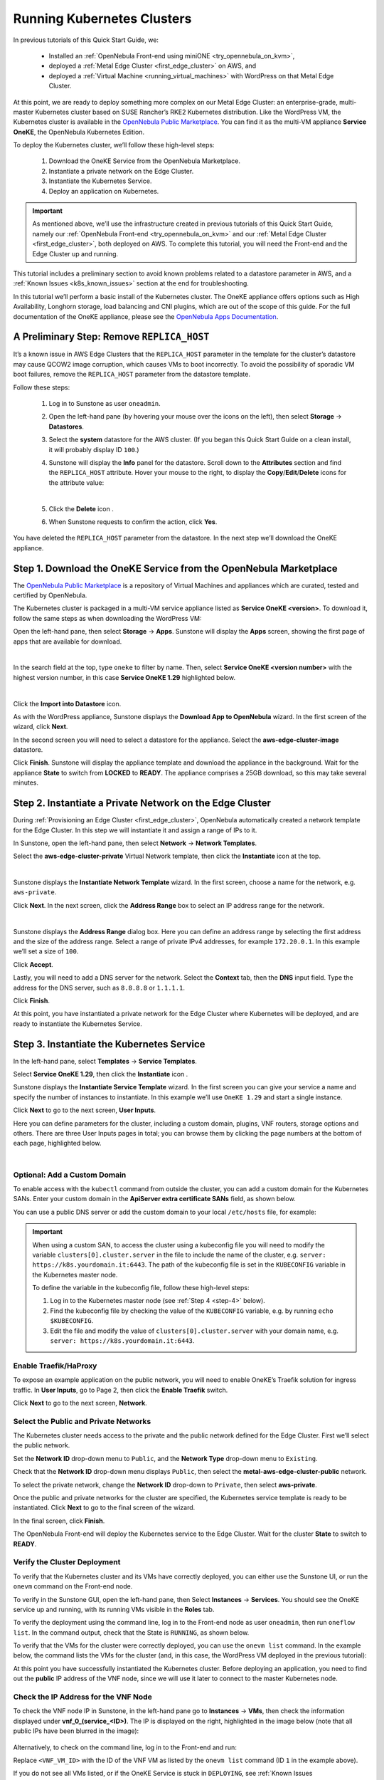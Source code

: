 .. _running_kubernetes_clusters:

============================
Running Kubernetes Clusters
============================

In previous tutorials of this Quick Start Guide, we:

   * Installed an :ref:`OpenNebula Front-end using miniONE <try_opennebula_on_kvm>`,
   * deployed a :ref:`Metal Edge Cluster <first_edge_cluster>` on AWS, and
   * deployed a :ref:`Virtual Machine <running_virtual_machines>` with WordPress on that Metal Edge Cluster.

At this point, we are ready to deploy something more complex on our Metal Edge Cluster: an enterprise-grade, multi-master Kubernetes cluster based on SUSE Rancher’s RKE2 Kubernetes distribution. Like the WordPress VM, the Kubernetes cluster is available in the `OpenNebula Public Marketplace <https://marketplace.opennebula.io>`__. You can find it as the multi-VM appliance **Service OneKE**, the OpenNebula Kubernetes Edition.

To deploy the Kubernetes cluster, we’ll follow these high-level steps:

   #. Download the OneKE Service from the OpenNebula Marketplace.
   #. Instantiate a private network on the Edge Cluster.
   #. Instantiate the Kubernetes Service.
   #. Deploy an application on Kubernetes.

.. important:: As mentioned above, we’ll use the infrastructure created in previous tutorials of this Quick Start Guide, namely our :ref:`OpenNebula Front-end <try_opennebula_on_kvm>` and our :ref:`Metal Edge Cluster <first_edge_cluster>`, both deployed on AWS. To complete this tutorial, you will need the Front-end and the Edge Cluster up and running.

This tutorial includes a preliminary section to avoid known problems related to a datastore parameter in AWS, and a :ref:`Known Issues <k8s_known_issues>` section at the end for troubleshooting.

In this tutorial we’ll perform a basic install of the Kubernetes cluster. The OneKE appliance offers options such as High Availability, Longhorn storage, load balancing and CNI plugins, which are out of the scope of this guide. For the full documentation of the OneKE appliance, please see the `OpenNebula Apps Documentation <https://github.com/OpenNebula/one-apps/wiki>`__.

A Preliminary Step: Remove ``REPLICA_HOST``
^^^^^^^^^^^^^^^^^^^^^^^^^^^^^^^^^^^^^^^^^^^^^^^^^^^^^^

It’s a known issue in AWS Edge Clusters that the ``REPLICA_HOST`` parameter in the template for the cluster’s datastore may cause QCOW2 image corruption, which causes VMs to boot incorrectly. To avoid the possibility of sporadic VM boot failures, remove the ``REPLICA_HOST`` parameter from the datastore template.

Follow these steps:

   #. Log in to Sunstone as user ``oneadmin``.
   #. Open the left-hand pane (by hovering your mouse over the icons on the left), then select **Storage** -> **Datastores**.
   
      .. image:: /images/sunstone-storage-datastores.png
         :align: center
         :scale: 50%

   #. Select the **system** datastore for the AWS cluster. (If you began this Quick Start Guide on a clean install, it will probably display ID ``100``.)
   
      .. image:: /images/sunstone-aws_edge_cluster_sys_ds.png
         :align: center
         
   #. Sunstone will display the **Info** panel for the datastore. Scroll down to the **Attributes** section and find the ``REPLICA_HOST`` attribute. Hover your mouse to the right, to display the **Copy**/**Edit**/**Delete** icons |icon3| for the attribute value:
   
      .. image:: /images/sunstone-aws_cluster_replica_host.png
         :align: center
         :scale: 50%
      
      |
   
   #. Click the **Delete** icon |icon4|.
   #. When Sunstone requests to confirm the action, click **Yes**.

You have deleted the ``REPLICA_HOST`` parameter from the datastore. In the next step we’ll download the OneKE appliance.

..      .. image:: /images/kubernetes-replica_host_param.png   

Step 1. Download the OneKE Service from the OpenNebula Marketplace
^^^^^^^^^^^^^^^^^^^^^^^^^^^^^^^^^^^^^^^^^^^^^^^^^^^^^^^^^^^^^^^^^^^^^^^^^^^^^^^^^^^^

The `OpenNebula Public Marketplace <https://marketplace.opennebula.io>`__ is a repository of Virtual Machines and appliances which are curated, tested and certified by OpenNebula.

The Kubernetes cluster is packaged in a multi-VM service appliance listed as **Service OneKE <version>**. To download it, follow the same steps as when downloading the WordPress VM:

Open the left-hand pane, then select **Storage** -> **Apps**. Sunstone will display the **Apps** screen, showing the first page of apps that are available for download.

.. image:: /images/sunstone-apps_list.png
   :align: center
   :scale: 60%

|

In the search field at the top, type ``oneke`` to filter by name. Then, select **Service OneKE <version number>** with the highest version number, in this case **Service OneKE 1.29** highlighted below.

.. image:: /images/sunstone-service_oneke_1.29.png
   :align: center
   :scale: 60%

|

Click the **Import into Datastore** |icon1| icon.

As with the WordPress appliance, Sunstone displays the **Download App to OpenNebula** wizard. In the first screen of the wizard, click **Next**.

.. image:: /images/sunstone-aws_cluster_download_oneke.png
   :align: center
   :scale: 60%

In the second screen you will need to select a datastore for the appliance. Select the **aws-edge-cluster-image** datastore.

|kubernetes-qs-marketplace-datastore|

Click **Finish**. Sunstone will display the appliance template and download the appliance in the background. Wait for the appliance **State** to switch from **LOCKED** to **READY**. The appliance comprises a 25GB download, so this may take several minutes.

.. |kubernetes-qs-marketplace-datastore| image:: /images/aws_cluster_images_datastore.png

Step 2. Instantiate a Private Network on the Edge Cluster
^^^^^^^^^^^^^^^^^^^^^^^^^^^^^^^^^^^^^^^^^^^^^^^^^^^^^^^^^^^^^^^^^^^^^^^^^^^^^^^^^^^^

During :ref:`Provisioning an Edge Cluster <first_edge_cluster>`, OpenNebula automatically created a network template for the Edge Cluster. In this step we will instantiate it and assign a range of IPs to it.

In Sunstone, open the left-hand pane, then select **Network** -> **Network Templates**.

Select the **aws-edge-cluster-private** Virtual Network template, then click the **Instantiate** |icon2| icon at the top.

.. image:: /images/sunstone-aws_cluster_private_net_template.png
   :align: center

|

Sunstone displays the **Instantiate Network Template** wizard. In the first screen, choose a name for the network, e.g. ``aws-private``.

|kubernetes-aws-private-network|

Click **Next**. In the next screen, click the **Address Range** box to select an IP address range for the network.

.. image:: /images/sunstone-aws_cluster_private_net_template-add_addr.png
   :align: center

|

Sunstone displays the **Address Range** dialog box. Here you can define an address range by selecting the first address and the size of the address range. Select a range of private IPv4 addresses, for example ``172.20.0.1``. In this example we’ll set a size of ``100``.

|kubernetes-aws-private-network-range|

Click **Accept**.

Lastly, you will need to add a DNS server for the network. Select the **Context** tab, then the **DNS** input field. Type the address for the DNS server, such as ``8.8.8.8`` or ``1.1.1.1``.

|kubernetes-aws-dns|

Click **Finish**.

At this point, you have instantiated a private network for the Edge Cluster where Kubernetes will be deployed, and are ready to instantiate the Kubernetes Service.

.. |kubernetes-aws-private-network| image:: /images/kubernetes_aws_private_network.png
.. |kubernetes-aws-private-network-range| image:: /images/kubernetes_aws_private_network_address_range.png
.. |kubernetes-aws-dns| image:: /images/kubernetes_aws_dns.png



Step 3. Instantiate the Kubernetes Service
^^^^^^^^^^^^^^^^^^^^^^^^^^^^^^^^^^^^^^^^^^^^^

.. Acá iba nota "You may want to adjust the VM templates..." que está en la versión online.

In the left-hand pane, select **Templates** -> **Service Templates**.

Select **Service OneKE 1.29**, then click the **Instantiate** icon |icon2|.

Sunstone displays the **Instantiate Service Template** wizard. In the first screen you can give your service a name and specify the number of instances to instantiate. In this example we’ll use ``OneKE 1.29`` and start a single instance.

|kubernetes-qs-service-start|

Click **Next** to go to the next screen, **User Inputs**.

Here you can define parameters for the cluster, including a custom domain, plugins, VNF routers, storage options and others. There are three User Inputs pages in total; you can browse them by clicking the page numbers at the bottom of each page, highlighted below.

.. image:: /images/sunstone-kubernetes-user_inputs.png
   :align: center
   :scale: 70%

|


Optional: Add a Custom Domain
~~~~~~~~~~~~~~~~~~~~~~~~~~~~~~~~~~~~~~~~~~~~~~~~~~~~~~~~~~

To enable access with the ``kubectl`` command from outside the cluster, you can add a custom domain for the Kubernetes SANs. Enter your custom domain in the **ApiServer extra certificate SANs** field, as shown below.

|kubernetes-qs-add-sans|

You can use a public DNS server or add the custom domain to your local ``/etc/hosts`` file, for example:

.. prompt:: text $ auto

   127.0.0.1 localhost
   1.2.3.4 k8s.yourdomain.it
   
.. important::

   When using a custom SAN, to access the cluster using a kubeconfig file you will need to modify the variable ``clusters[0].cluster.server`` in the file to include the name of the cluster, e.g. ``server: https://k8s.yourdomain.it:6443``. The path of the kubeconfig file is set in the ``KUBECONFIG`` variable in the Kubernetes master node.

   To define the variable in the kubeconfig file, follow these high-level steps:

   #. Log in to the Kubernetes master node (see :ref:`Step 4 <step-4>` below).
   #. Find the kubeconfig file by checking the value of the ``KUBECONFIG`` variable, e.g. by running ``echo $KUBECONFIG``.
   #. Edit the file and modify the value of ``clusters[0].cluster.server`` with your domain name, e.g. ``server: https://k8s.yourdomain.it:6443``.

Enable **Traefik/HaProxy**
~~~~~~~~~~~~~~~~~~~~~~~~~~~~~~~~~~~~~~~~~~~~~~~~~~~~~~~~~~

To expose an example application on the public network, you will need to enable OneKE’s Traefik solution for ingress traffic. In **User Inputs**, go to Page 2, then click the **Enable Traefik** switch.

|kubernetes-qs-enable-ingress|

Click **Next** to go to the next screen, **Network**.

Select the Public and Private Networks
~~~~~~~~~~~~~~~~~~~~~~~~~~~~~~~~~~~~~~~~~~~~~~~~~~~~~~~~~~

The Kubernetes cluster needs access to the private and the public network defined for the Edge Cluster. First we’ll select the public network.

Set the **Network ID** drop-down menu to ``Public``, and the **Network Type** drop-down menu to ``Existing``.

.. image::/images/sunstone_kubernetes_netw_dropdowns.png

Check that the **Network ID** drop-down menu displays ``Public``, then select the **metal-aws-edge-cluster-public** network.

|kubernetes-qs-pick-networks-public|

To select the private network, change the **Network ID** drop-down to ``Private``, then select **aws-private**.

|kubernetes-qs-pick-networks-private|

Once the public and private networks for the cluster are specified, the Kubernetes service template is ready to be instantiated. Click **Next** to go to the final screen of the wizard.

In the final screen, click **Finish**.

The OpenNebula Front-end will deploy the Kubernetes service to the Edge Cluster. Wait for the cluster **State** to switch to **READY**.

Verify the Cluster Deployment
~~~~~~~~~~~~~~~~~~~~~~~~~~~~~~~~~~~~~~~~~~~~~~~~~~~~~~~~~~

To verify that the Kubernetes cluster and its VMs have correctly deployed, you can either use the Sunstone UI, or run the ``onevm`` command on the Front-end node.

To verify in the Sunstone GUI, open the left-hand pane, then Select **Instances** -> **Services**. You should see the OneKE service up and running, with its running VMs visible in the **Roles** tab.

To verify the deployment using the command line, log in to the Front-end node as user ``oneadmin``, then run ``oneflow list``. In the command output, check that the State is ``RUNNING``, as shown below.

.. prompt:: bash $ auto

   [oneadmin@FN]$ oneflow list
   ID USER     GROUP    NAME                                 STARTTIME STAT    
   3 oneadmin oneadmin Service OneKE 1.29              04/29 08:18:17 RUNNING

To verify that the VMs for the cluster were correctly deployed, you can use the ``onevm list`` command. In the example below, the command lists the VMs for the cluster (and, in this case, the WordPress VM deployed in the previous tutorial):

.. prompt:: bash $ auto

   [oneadmin@FN]$ onevm list
   ID USER     GROUP    NAME                                            STAT  CPU     MEM HOST                                          TIME
    3 oneadmin oneadmin worker_0_(service_3)                            runn    2      3G <cluster_public_IP>                       0d 00h31
    2 oneadmin oneadmin master_0_(service_3)                            runn    2      3G <cluster_public_IP>                       0d 00h31
    1 oneadmin oneadmin vnf_0_(service_3)                               runn    1    512M <cluster_public_IP>                       0d 00h31
    0 oneadmin oneadmin Service WordPress - KVM-0                       runn    1    768M <cluster_public_IP>                       0d 01h22

At this point you have successfully instantiated the Kubernetes cluster. Before deploying an application, you need to find out the **public** IP address of the VNF node, since we will use it later to connect to the master Kubernetes node.

.. _check_vnf:

Check the IP Address for the VNF Node
~~~~~~~~~~~~~~~~~~~~~~~~~~~~~~~~~~~~~~~~~~~~~~~~~~~~~~~~~~

To check the VNF node IP in Sunstone, in the left-hand pane go to **Instances** -> **VMs**, then check the information displayed under **vnf_0_(service_<ID>)**. The IP is displayed on the right, highlighted in the image below (note that all public IPs have been blurred in the image):

   .. image:: /images/sunstone-aws_k8s_vms_list.png
      :align: center

Alternatively, to check on the command line, log in to the Front-end and run:

.. prompt:: bash $ auto

      onevm show -j <VNF_VM_ID>|jq -r .VM.TEMPLATE.NIC[0].EXTERNAL_IP

Replace ``<VNF_VM_ID>`` with the ID of the VNF VM as listed by the ``onevm list`` command (ID ``1`` in the example above).

If you do not see all VMs listed, or if the OneKE Service is stuck in ``DEPLOYING``, see :ref:`Known Issues <k8s_known_issues>` below.

.. tip:: Once the OneFlow service has deployed, you can add more worker nodes. In Sunstone:

      #. Go to **Instances** -> **Services**.
      #. Select the OneKE service.
      #. Select the **Roles** tab.
      #. Click **Worker**, then the green **Scale** button.

.. note:: The VNC icon |icon5| displayed by Sunstone does not work for accessing the VMs on Edge Clusters, since this access method is considered insecure and is disabled by OpenNebula.


.. |kubernetes-qs-service-start| image:: /images/kubernetes_service_start-1.29.png
.. |kubernetes-qs-pick-networks-public| image:: /images/kubernetes-qs-pick-networks-public-1.29.png
.. |kubernetes-qs-pick-networks-private| image:: /images/kubernetes-qs-pick-networks-private-1.29.png
.. |kubernetes-qs-add-sans| image:: /images/kubernetes-qs-add-sans.png
.. |kubernetes-qs-enable-ingress| image:: /images/kubernetes-qs-enable-ingress.png

.. _step-4:

Step 4. Deploy an Application
^^^^^^^^^^^^^^^^^^^^^^^^^^^^^^^^^^^^^^^^^^^^^

To deploy an application, we will first connect to the master Kubernetes node via SSH.

For connecting to the master Kubernetes node, you need to know the public address (AWS elastic IP) of the VNF node, as described :ref:`above <check_vnf>`.

Once you know the correct IP, from the Front-end node connect to the master Kubernetes node with the below command (replace “1.2.3.4” with the public IP address of the VNF node):

.. prompt:: bash $ auto

    $ ssh -A -J root@1.2.3.4 root@172.20.0.2

In this example, ``172.20.0.2`` is the private IP address of the Kubernetes master node (the second address in the private network).

.. tip::

    If you don’t use ``ssh-agent`` then you may skip the ``-A`` flag in the above command. You will need to copy your *private* ssh key (used to connect to VNF) into the VNF node itself, at the location ``~/.ssh/id_rsa``. Make sure that the file permissions are correct, i.e. ``0600`` (or ``u=rw,go=``). For example:

    .. prompt:: bash $ auto

        $ ssh root@1.2.3.4 install -m u=rwx,go= -d /root/.ssh/ # make sure ~/.ssh/ exists
        $ scp ~/.ssh/id_rsa root@1.2.3.4:/root/.ssh/           # copy the key
        $ ssh root@1.2.3.4 chmod u=rw,go= /root/.ssh/id_rsa    # make sure the key is secured

Once you have connected to the Kubernetes master node, check if ``kubectl`` is working, by running ``kubectl get nodes``:

.. prompt:: bash root@oneke-ip-172-20-0-2:~#  auto

   root@oneke-ip-172-20-0-2:~# kubectl get nodes
   NAME                  STATUS   ROLES                       AGE   VERSION
   oneke-ip-172-20-0-2   Ready    control-plane,etcd,master   18m   v1.29.4+rke2r1
   oneke-ip-172-20-0-3   Ready    <none>                      16m   v1.29.4+rke2r1

Now we are ready to deploy an application on the cluster. To deploy nginx:

.. prompt:: bash root@oneke-ip-172-20-0-2:~# auto

   root@oneke-ip-172-20-0-2:~# kubectl run nginx --image=nginx --port 80
   pod/nginx created

After a few seconds, you should be able to see the nginx pod running:

.. prompt:: bash root@oneke-ip-172-20-0-2:~# auto

   root@oneke-ip-172-20-0-2:~# kubectl get pods
   NAME    READY   STATUS    RESTARTS   AGE
   nginx   1/1     Running   0          86s

In order to access the application, we need to create a Service and IngressRoute objects that expose the application.

Accessing the nginx Application
~~~~~~~~~~~~~~~~~~~~~~~~~~~~~~~~~~~~~~~~~~~~~

On the Kubernetes master node, create a file called ``expose-nginx.yaml`` with the following contents:

.. code-block:: yaml

    ---
    apiVersion: v1
    kind: Service
    metadata:
      name: nginx
    spec:
      selector:
        run: nginx
      ports:
        - name: http
          protocol: TCP
          port: 80
          targetPort: 80
    ---
    apiVersion: traefik.containo.us/v1alpha1
    kind: IngressRoute
    metadata:
      name: nginx
    spec:
      entryPoints: [web]
      routes:
        - kind: Rule
          match: Path(`/`)
          services:
            - kind: Service
              name: nginx
              port: 80
              scheme: http

Apply the manifest using ``kubectl``:

.. prompt:: bash root@oneke-ip-172-20-0-2:~# auto

   root@oneke-ip-172-20-0-2:~# kubectl apply -f expose-nginx.yaml
   service/nginx created
   ingressroute.traefik.containo.us/nginx created

To access the application, point your browser to the public IP of the VNF node in plain HTTP:

|external_ip_nginx_welcome_page|

Congratulations! You have successfully deployed a fully functional Kubernetes cluster at the edge, and have completed the Quick Start Guide.

For more information including additional features for the OneKE Appliance, please refer to the `OpenNebula Apps Documentation <https://github.com/OpenNebula/one-apps/wiki>`__.

.. |external_ip_nginx_welcome_page| image:: /images/external_ip_nginx_welcome_page.png

.. _k8s_known_issues:

Known Issues
^^^^^^^^^^^^^^
.. _oneflow-service-is-stuck-in-deploying:

OneFlow Service is Stuck in ``DEPLOYING``
~~~~~~~~~~~~~~~~~~~~~~~~~~~~~~~~~~~~~~~~~~~~~~~~~~~~

An error in network configuration, or any major failure (such as network timeouts or performance problems) can cause the OneKE service to lock up due to a communications outage between it and the Front-end node. The OneKE service will lock if *any* of the VMs belonging to it does not report ``READY=YES`` to OneGate within the default time.

If one or more of the VMs in the Kubernetes cluster never leave the ``DEPLOYING`` state, you can troubleshoot OneFlow communications by inspecting the file ``/var/log/one/oneflow.log`` on the Front-end node. Look for a line like the following:

.. code-block:: text

    [E]: [LCM] [one.document.info] User couldn't be authenticated, aborting call.

The line above means that provisioning the service exceeded the allowed time. In this case it is not possible to recover the broken VM instance; it must be recreated.

Before attempting to recreate the instance, ensure that your environment has a good connection to the public Internet and does not suffer from any impairments in performance.

.. _terminate_oneflow:

To recreate the VM instance, you must first terminate the OneKE service. A service stuck in ``DEPLOYING`` cannot be terminated by the ``delete`` operation. To terminate it, you need to run the following command:

.. prompt:: bash $ auto

   oneflow recover --delete <service_ID>

Then, re-instantiate the service from the Sunstone UI: in the left-hand pane, **Service Templates** -> **OneKE 1.29**, then click the **Instantiate** icon.

Lack of Connectivity to the OneGate Server
++++++++++++++++++++++++++++++++++++++++++++

Another possible cause for VMs in the Kubernetes cluster failing to run is lack of contact between the VNF node in the cluster and the OneGate server on the Front-end.

As described in :ref:`Quick Start Using miniONE on AWS <try_opennebula_on_kvm>`, the AWS instance where the Front-end is running must allow incoming connections for port 5030. If you do not want to open the port for all addresses, check the **public** IP address of the VNF node (the AWS Elastic IP, see :ref:`above <check_vnf>`), and create an inbound rule in the AWS security groups for that IP.

In cases of lack of connectivity with the OneGate server, the ``/var/log/one/oneflow.log`` file on the Front-end will display messages like the following:


.. code-block:: text

    [EM] Timeout reached for VM [0] to report

In this scenario only the VNF node is successfully deployed, but no Kubernetes nodes.

To troubleshoot, follow these steps:

   #. Find out the IP address of the VNF node, as described :ref:`above <check_vnf>`.
   #. Log in to the VNF node via ssh as root. 
   #. Check if the VNF node is able to contact the OneGate server on the Front-end node, by running this command:

   .. prompt:: bash $ auto

      onegate vm show

   A successful response should look like:

   .. code-block:: text

      [root@VNF]$ onegate vm show
       VM 0
       NAME            	: vnf_0_(service_3)

   And a failure gives a timeout message:

   .. code-block:: text

       [root@VNF]$ onegate vm show
       Timeout while connected to server (Failed to open TCP connection to <AWS elastic IP of FN>:5030 (execution expired)).
       Server: <AWS elastic IP of FN>:5030
       
   In this case, the VNF node cannot communicate with the OneGate service on the Front-end node. Possible causes include:

      * **Wrong Front-end node for the AWS IP**: The VNF node may be trying to connect to the OneGate server on the wrong IP address. In the VNF node, the IP address for the Front-end node is defined by the value of ``ONEGATE_ENDPOINT``, in the scripts found in the ``/run/one-context`` directory. You can check the value with:

      .. code-block:: text

       grep -r ONEGATE /run/one-context*

      If the value of ``ONEGATE_ENDPOINT`` does not match the IP address where OneGate is listening on the Front-end node, edit the parameter with the correct IP address. Then, terminate the OneKE service from the Front-end (see :ref:`above <terminate_oneflow>`) and re-deploy.

      * **Filtered incoming connections**: On the Front-end node, the OneGate server listens on port 5030, so you must ensure that this port accepts incoming connections. If necessary, create an inbound rule in the AWS security groups for the elastic IP of the VNF node.

.. |icon1| image:: /images/icons/sunstone/import_into_datastore.png
.. |icon2| image:: /images/icons/sunstone/instantiate.png
.. |icon3| image:: /images/icons/sunstone/parameter_manipulation_icons.png
.. |icon4| image:: /images/icons/sunstone/trash.png
.. |icon5| image:: /images/icons/sunstone/VNC.png

One or more VMs Fail to Report Ready
++++++++++++++++++++++++++++++++++++++

Another possible cause for failure of the OneKE Service to leave the ``DEPLOYING`` state is that a temporary network glitch or other variation in performance prevented one or more of the VMs in the service to report ``READY`` to the OneGate service. In this case, it is possible that you see all of the VMs in the service up and running, but the OneKE service is stuck in ``DEPLOYING``.

For example on the Front-end, the output of ``onevm list`` shows all VMs running:

.. prompt::

   onevm list
     ID USER     GROUP    NAME                                            STAT  CPU     MEM HOST                         TIME
      3 oneadmin oneadmin worker_0_(service_3)                            runn    2      3G <public IP>              0d 01h02
      2 oneadmin oneadmin master_0_(service_3)                            runn    2      3G <public IP>              0d 01h02
      1 oneadmin oneadmin vnf_0_(service_3)                               runn    1    512M <public IP>              0d 01h03
      0 oneadmin oneadmin Service WordPress - KVM-0                       runn    1    768M <public IP>              0d 01h53

Yet ``oneflow list`` shows:

.. prompt::

  ID USER     GROUP    NAME                                                                   STARTTIME STAT     
   3 oneadmin oneadmin OneKE 1.29                                                        08/30 12:30:07 DEPLOYING

In this case you can manually instruct the VMs to report ``READY`` to the OneGate server. Follow these steps:

   #. From the Front-end node, log in to the VNF node by running:
   
      .. prompt::
      
         ssh root@<VNF IP>

      (To find out the IP address of the VNF node, see :ref:`above <check_vnf>`.)
      
   #. For each VM in the OneKE service, run the following command:
   
      .. prompt::
      
         onegate vm update <ID> --data "READY=YES"
         
      For example, ``onegate vm update 2 --data "READY=YES"``.
      
      Then, you can check the status of the service with ``onegate vm show``:
      
      .. prompt::
      
         onegate service show
         SERVICE 3                                                                       
         NAME                : OneKE 1.29          
         STATE               : RUNNING             
         
         ROLE vnf                                                                        
         VM 1                                                                            
         NAME                : vnf_0_(service_3)   
         
         ROLE master                                                                     
         VM 2                                                                            
         NAME                : master_0_(service_3)
         
         ROLE worker                                                                     
         VM 3                                                                            
         NAME                : worker_0_(service_3)
         
         ROLE storage
         
   #. On the Front-end, run ``oneflow list`` again to verify that the service reports ``RUNNING``:
   
      .. prompt::
      
         [oneadmin@FN]$ oneflow list
         ID USER     GROUP    NAME                                                                    STARTTIME STAT     
          3 oneadmin oneadmin OneKE 1.29                                                         08/30 12:35:21 RUNNING



